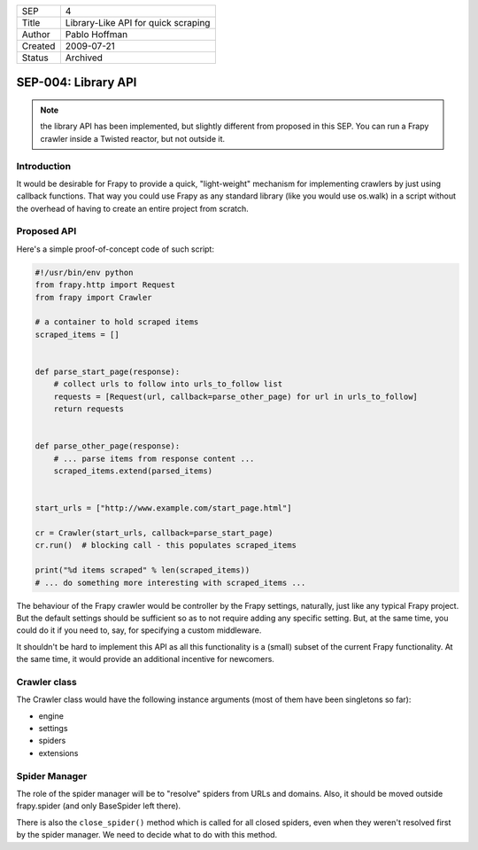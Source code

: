 =======  ====================================
SEP      4
Title    Library-Like API for quick scraping
Author   Pablo Hoffman
Created  2009-07-21
Status   Archived
=======  ====================================

====================
SEP-004: Library API
====================
.. note:: the library API has been implemented, but slightly different from
          proposed in this SEP. You can run a Frapy crawler inside a Twisted
          reactor, but not outside it. 

Introduction
============

It would be desirable for Frapy to provide a quick, "light-weight" mechanism
for implementing crawlers by just using callback functions. That way you could
use Frapy as any standard library (like you would use os.walk) in a script
without the overhead of having to create an entire project from scratch.

Proposed API
============

Here's a simple proof-of-concept code of such script:

.. code-block:: python

   #!/usr/bin/env python
   from frapy.http import Request
   from frapy import Crawler

   # a container to hold scraped items
   scraped_items = []


   def parse_start_page(response):
       # collect urls to follow into urls_to_follow list
       requests = [Request(url, callback=parse_other_page) for url in urls_to_follow]
       return requests


   def parse_other_page(response):
       # ... parse items from response content ...
       scraped_items.extend(parsed_items)


   start_urls = ["http://www.example.com/start_page.html"]

   cr = Crawler(start_urls, callback=parse_start_page)
   cr.run()  # blocking call - this populates scraped_items

   print("%d items scraped" % len(scraped_items))
   # ... do something more interesting with scraped_items ...

The behaviour of the Frapy crawler would be controller by the Frapy settings,
naturally, just like any typical Frapy project. But the default settings
should be sufficient so as to not require adding any specific setting. But, at
the same time, you could do it if you need to, say, for specifying a custom
middleware.

It shouldn't be hard to implement this API as all this functionality is a
(small) subset of the current Frapy functionality. At the same time, it would
provide an additional incentive for newcomers.

Crawler class
=============

The Crawler class would have the following instance arguments (most of them
have been singletons so far):

- engine
- settings
- spiders
- extensions

Spider Manager
==============

The role of the spider manager will be to "resolve" spiders from URLs and
domains. Also, it should be moved outside frapy.spider (and only BaseSpider
left there).

There is also the ``close_spider()`` method which is called for all closed
spiders, even when they weren't resolved first by the spider manager. We need
to decide what to do with this method.
